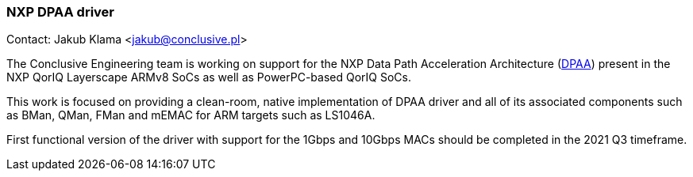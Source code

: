 === NXP DPAA driver

Contact: Jakub Klama <jakub@conclusive.pl>

The Conclusive Engineering team is working on support for the NXP Data Path
Acceleration Architecture (link:https://www.nxp.com/files-static/training_pdf/VFTF09_AN129.pdf[DPAA])
present in the NXP QorIQ Layerscape ARMv8 SoCs as well as PowerPC-based QorIQ SoCs.

This work is focused on providing a clean-room, native implementation of DPAA
driver and all of its associated components such as BMan, QMan, FMan and mEMAC
for ARM targets such as LS1046A.

First functional version of the driver with support for the 1Gbps and 10Gbps
MACs should be completed in the 2021 Q3 timeframe.
